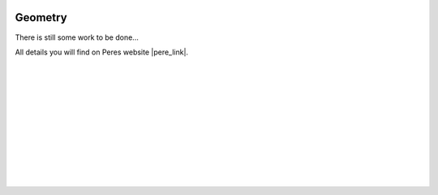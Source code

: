  .. Author: Stefan Feuz; http://www.laboratoridenvol.com

 .. Copyright: General Public License GNU GPL 3.0

********
Geometry
********

There is still some work to be done...

All details you will find on Peres website |pere_link|.

 |

 |

 |

 |

 |

 |

 |

 |

 |

 |

.. |pere_link| raw:: html

	<a href="http://laboratoridenvol.com/leparagliding/manual.en.html#6.1" target="_blank">Laboratori d'envol website</a>
